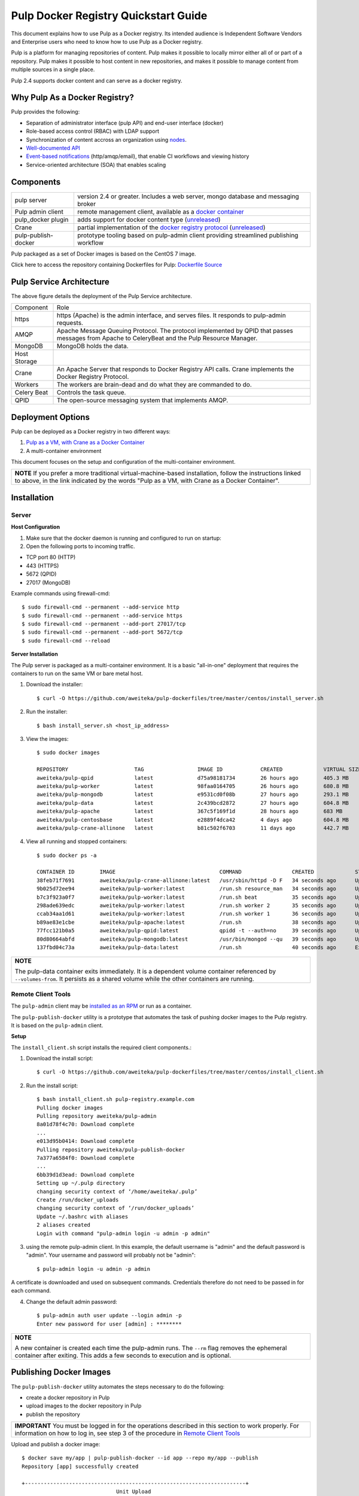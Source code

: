 Pulp Docker Registry Quickstart Guide
=====================================

This document explains how to use Pulp as a Docker registry. Its intended audience is Independent Software Vendors and Enterprise users who need to know how to use Pulp as a Docker registry.

Pulp is a platform for managing repositories of content. Pulp makes it possible to locally mirror either all of or part of a repository. Pulp makes it possible to host content in new repositories, and makes it possible to manage content from multiple sources in a single place.

Pulp 2.4 supports docker content and can serve as a docker registry.

Why Pulp As a Docker Registry?
------------------------------
Pulp provides the following:

* Separation of administrator interface (pulp API) and end-user interface (docker)
* Role-based access control (RBAC) with LDAP support
* Synchronization of content accross an organization using `nodes <https://pulp-user-guide.readthedocs.org/en/latest/nodes.html>`_.
* `Well-documented API <https://pulp-dev-guide.readthedocs.org/en/latest/integration/rest-api/index.html>`_
* `Event-based notifications <https://pulp-dev-guide.readthedocs.org/en/latest/integration/events/index.html>`_ (http/amqp/email), that enable CI workflows and viewing history
* Service-oriented architecture (SOA) that enables scaling


Components
----------

+----------------------------------+-----------------------------------------------------------------------------------------------------------------------------------------------------------------+
| pulp server                      | version 2.4 or greater. Includes a web server, mongo database and messaging broker                                                                              |
+----------------------------------+-----------------------------------------------------------------------------------------------------------------------------------------------------------------+
| Pulp admin client                | remote management client, available as a `docker container <https://registry.hub.docker.com/u/aweiteka/pulp-admin/>`_                                           |
+----------------------------------+-----------------------------------------------------------------------------------------------------------------------------------------------------------------+
| pulp_docker plugin               | adds support for docker content type (`unreleased <https://github.com/pulp/pulp_docker>`_)                                                                      |
+----------------------------------+-----------------------------------------------------------------------------------------------------------------------------------------------------------------+
| Crane                            | partial implementation of the `docker registry protocol <https://docs.docker.com/reference/api/registry_api/>`_ (`unreleased <https://github.com/pulp/crane>`_) |
+----------------------------------+-----------------------------------------------------------------------------------------------------------------------------------------------------------------+
| pulp-publish-docker              | prototype tooling based on pulp-admin client providing streamlined publishing workflow                                                                          |
+----------------------------------+-----------------------------------------------------------------------------------------------------------------------------------------------------------------+

Pulp packaged as a set of Docker images is based on the CentOS 7 image.

Click here to access the repository containing Dockerfiles for Pulp: `Dockerfile Source <https://github.com/aweiteka/pulp-dockerfiles>`_

Pulp Service Architecture
-------------------------

.. image:: images/pulp_component_architecture.png
The above figure details the deployment of the Pulp Service architecture.

+---------------+-----------------------------------------------------------------------------------------------------------------------------------------------------------------------------------+
|  Component    |  Role                                                                                                                                                                             |
+---------------+-----------------------------------------------------------------------------------------------------------------------------------------------------------------------------------+
| https         | https (Apache) is the admin interface, and serves files. It responds to pulp-admin requests.                                                                                      |
+---------------+-----------------------------------------------------------------------------------------------------------------------------------------------------------------------------------+
| AMQP          | Apache Message Queuing Protocol. The protocol implemented by QPID that passes messages from Apache to CeleryBeat and the Pulp Resource Manager.                                   |
+---------------+-----------------------------------------------------------------------------------------------------------------------------------------------------------------------------------+
| MongoDB       | MongoDB holds the data.                                                                                                                                                           |
+---------------+-----------------------------------------------------------------------------------------------------------------------------------------------------------------------------------+
| Host Storage  |                                                                                                                                                                                   |
+---------------+-----------------------------------------------------------------------------------------------------------------------------------------------------------------------------------+
| Crane         | An Apache Server that responds to Docker Registry API calls. Crane implements the Docker Registry Protocol.                                                                       |
+---------------+-----------------------------------------------------------------------------------------------------------------------------------------------------------------------------------+
| Workers       | The workers are brain-dead and do what they are commanded to do.                                                                                                                  |
+---------------+-----------------------------------------------------------------------------------------------------------------------------------------------------------------------------------+
| Celery Beat   | Controls the task queue.                                                                                                                                                          |
+---------------+-----------------------------------------------------------------------------------------------------------------------------------------------------------------------------------+
| QPID          | The open-source messaging system that implements AMQP.                                                                                                                            |
+---------------+-----------------------------------------------------------------------------------------------------------------------------------------------------------------------------------+

Deployment Options
------------------
Pulp can be deployed as a Docker registry in two different ways:

1. `Pulp as a VM, with Crane as a Docker Container <https://pulp-user-guide.readthedocs.org/en/latest/installation.html>`_
2. A multi-container environment

This document focuses on the setup and configuration of the multi-container environment.

+----------------------------------------------------------------+
| **NOTE**                                                       |
| If you prefer a more traditional virtual-machine-based         |
| installation, follow the instructions linked to above, in the  |
| link indicated by the words "Pulp as a VM, with Crane as a     |
| Docker Container".                                             |
+----------------------------------------------------------------+

Installation
------------

Server
^^^^^^

**Host Configuration**

1) Make sure that the docker daemon is running and configured to run on startup::

2) Open the following ports to incoming traffic.

* TCP port 80 (HTTP)
* 443 (HTTPS)
* 5672 (QPID)
* 27017 (MongoDB)

Example commands using firewall-cmd::

        $ sudo firewall-cmd --permanent --add-service http
        $ sudo firewall-cmd --permanent --add-service https
        $ sudo firewall-cmd --permanent --add-port 27017/tcp
        $ sudo firewall-cmd --permanent --add-port 5672/tcp
        $ sudo firewall-cmd --reload


**Server Installation**

The Pulp server is packaged as a multi-container environment. It is a basic "all-in-one" deployment that requires the containers to run on the same VM or bare metal host.

1) Download the installer::

        $ curl -O https://github.com/aweiteka/pulp-dockerfiles/tree/master/centos/install_server.sh

2) Run the installer::

        $ bash install_server.sh <host_ip_address>

3) View the images::

        $ sudo docker images

        REPOSITORY                     TAG                 IMAGE ID            CREATED             VIRTUAL SIZE
        aweiteka/pulp-qpid             latest              d75a98181734        26 hours ago        405.3 MB
        aweiteka/pulp-worker           latest              98faa0164705        26 hours ago        680.8 MB
        aweiteka/pulp-mongodb          latest              e9531cd0f08b        27 hours ago        293.1 MB
        aweiteka/pulp-data             latest              2c439bcd2872        27 hours ago        604.8 MB
        aweiteka/pulp-apache           latest              367c5f169f1d        28 hours ago        683 MB
        aweiteka/pulp-centosbase       latest              e2889f4dca42        4 days ago          604.8 MB
        aweiteka/pulp-crane-allinone   latest              b81c502f6703        11 days ago         442.7 MB

4) View all running and stopped containers::

        $ sudo docker ps -a

        CONTAINER ID        IMAGE                                 COMMAND                CREATED             STATUS         PORTS                           NAMES
        38feb71f7691        aweiteka/pulp-crane-allinone:latest   /usr/sbin/httpd -D F   34 seconds ago      Up 33 seconds  0.0.0.0:80->80/tcp              pulp-crane              
        9b025d72ee94        aweiteka/pulp-worker:latest           /run.sh resource_man   34 seconds ago      Up 34 seconds                                  pulp-resource_manager   
        b7c3f923a0f7        aweiteka/pulp-worker:latest           /run.sh beat           35 seconds ago      Up 34 seconds                                  pulp-beat               
        298ade639edc        aweiteka/pulp-worker:latest           /run.sh worker 2       35 seconds ago      Up 35 seconds                                  pulp-worker2            
        ccab34aa1d61        aweiteka/pulp-worker:latest           /run.sh worker 1       36 seconds ago      Up 35 seconds                                  pulp-worker1            
        b89ae83e1cbe        aweiteka/pulp-apache:latest           /run.sh                38 seconds ago      Up 36 seconds  0.0.0.0:443->443/tcp, 0.0.0.0:8080->80/tcp   pulp-apache             
        77fcc121b0a5        aweiteka/pulp-qpid:latest             qpidd -t --auth=no     39 seconds ago      Up 38 seconds  0.0.0.0:5672->5672/tcp          pulp-qpid               
        80d80664abfd        aweiteka/pulp-mongodb:latest          /usr/bin/mongod --qu   39 seconds ago      Up 39 seconds  0.0.0.0:27017->27017/tcp        pulp-mongodb            
        137fbd04c73a        aweiteka/pulp-data:latest             /run.sh                40 seconds ago      Exited (0) 39 seconds ago                      pulp-data       

+----------------------------------------------------------------------------------------------+
| **NOTE**                                                                                     |
|                                                                                              |
| The pulp-data container exits immediately. It is a dependent volume container referenced by  |
| ``--volumes-from``. It persists as a shared volume while the other containers are running.   |
+----------------------------------------------------------------------------------------------+


Remote Client Tools
^^^^^^^^^^^^^^^^^^^

The ``pulp-admin`` client may be `installed as an RPM <installation.rst>`_ or run as a container.

The ``pulp-publish-docker`` utility is a prototype that automates the task of pushing docker images to the Pulp registry. It is based on the ``pulp-admin`` client.

**Setup**

The ``install_client.sh`` script installs the required client components.::

1) Download the install script::

        $ curl -O https://github.com/aweiteka/pulp-dockerfiles/tree/master/centos/install_client.sh

2) Run the install script::

        $ bash install_client.sh pulp-registry.example.com
        Pulling docker images
        Pulling repository aweiteka/pulp-admin
        8a01d78f4c70: Download complete
        ...
        e013d95b0414: Download complete
        Pulling repository aweiteka/pulp-publish-docker
        7a377a6584f0: Download complete
        ...
        6bb39d1d3ead: Download complete
        Setting up ~/.pulp directory
        changing security context of ‘/home/aweiteka/.pulp’
        Create /run/docker_uploads
        changing security context of ‘/run/docker_uploads’
        Update ~/.bashrc with aliases
        2 aliases created
        Login with command "pulp-admin login -u admin -p admin"

3) using the remote pulp-admin client. In this example, the default username is "admin" and the default password is "admin". Your username and password will probably not be "admin"::

        $ pulp-admin login -u admin -p admin


A certificate is downloaded and used on subsequent commands. Credentials therefore do not need to be passed in for each command.

4) Change the default admin password::

        $ pulp-admin auth user update --login admin -p
        Enter new password for user [admin] : ********

+----------------------------------------------------------------------------------------------+
| **NOTE**                                                                                     |
|                                                                                              |
| A new container is created each time the pulp-admin runs. The ``--rm`` flag                  |
| removes the ephemeral container after exiting. This adds a few seconds to execution          |
| and is optional.                                                                             |
+----------------------------------------------------------------------------------------------+




Publishing Docker Images
------------------------

The ``pulp-publish-docker`` utility automates the steps necessary to do the following:

* create a docker repository in Pulp
* upload images to the docker repository in Pulp
* publish the repository

+----------------------------------------------------------------------------------------------+
| **IMPORTANT**                                                                                |
| You must be logged in for the operations described in this section to work properly.         |
| For information on how to log in, see step 3 of the procedure in `Remote Client Tools`_      |
+----------------------------------------------------------------------------------------------+


Upload and publish a docker image::

        $ docker save my/app | pulp-publish-docker --id app --repo my/app --publish
        Repository [app] successfully created

        +----------------------------------------------------------------------+
                                      Unit Upload
        +----------------------------------------------------------------------+

        Extracting necessary metadata for each request...
        [==================================================] 100%
        Analyzing: test.tar
        ... completed

        Creating upload requests on the server...
        [==================================================] 100%
        Initializing: test.tar
        ... completed

        Starting upload of selected units. If this process is stopped through ctrl+c,
        the uploads will be paused and may be resumed later using the resume command or
        cancelled entirely using the cancel command.

        Uploading: test.tar
        [==================================================] 100%
        18944/18944 bytes
        ... completed

        Importing into the repository...
        This command may be exited via ctrl+c without affecting the request.


        [\]
        Running...

        Task Succeeded


        Deleting the upload request...
        ... completed

        +----------------------------------------------------------------------+
                              Publishing Repository [true]
        +----------------------------------------------------------------------+

        This command may be exited via ctrl+c without affecting the request.


        Publishing Image Files.
        [==================================================] 100%
        3 of 3 items
        ... completed

        Making files available via web.
        [-]
        ... completed


        Task Succeeded

The publish command also accepts a previously saved docker image. For example::

        $ pulp-publish-docker --id app --repo my/app --file /run/docker_uploads/my-app.tar --publish

See help output for complete options::

        $ pulp-publish-docker --help
        Usage:
            Upload (2 methods): will create repo if needed, optional publish
              STDIN from "docker save"
              docker save <docker_repo> | pulp_docker_util.py --id <pulp_repo> [OPTIONS]

              from previously saved tar file
              pulp_docker_util --id <pulp_repo> -f </run/docker_uploads/image.tar> [OPTIONS]

            Create repo only (do not upload or publish):
            ./pulp_docker_util.py --repo <repo> [OPTIONS]

            Publish existing repo:
            ./pulp_docker_util.py --repo <repo> --publish

            List repos:
            ./pulp_docker_util.py --list

        Options:
          --version             show program's version number and exit
          -h, --help            show this help message and exit
          -i ID, --id=ID        Pulp repository ID, required for most pulp commands.
                                Only alphanumeric, ., -, and _ allowed
          -r REPO, --repo=REPO  Docker repository name for 'docker pull <my/registry>'.
                                If not specified the Pulp ID will be used
          -d DESCRIPTION, --description=DESCRIPTION
                                Pulp repository description
          -n DISPLAY_NAME, --name=DISPLAY_NAME
                                Pulp repository display name
          -u URL, --url=URL     The URL that will be used when generating the
                                redirect. Defaults to pulp server,
                                https://<pulp_server>/pulp/docker/<repo_id>
          -f FILENAME, --file=FILENAME
                                Full path to image tarball for upload
          -p, --publish         Publish repository. May be added to image upload or
                                used alone.
          -l, --list            List repositories. Used alone.


Repository and server management
--------------------------------

The ``pulp-admin`` client is required to manage the pulp server.

Roles
^^^^^

In the example below, we create two roles: "contributors" and "repo_admin"::

        $ pulp-admin auth role create --role-id contributor --description "content contributors"
        $ pulp-admin auth role create --role-id repo_admin --description "Repository management"

Permissions
^^^^^^^^^^^
Permissions must be assigned to roles to enable access.  See `API documentation <https://pulp-dev-guide.readthedocs.org/en/latest/integration/rest-api/index.html>` for paths to resources.

Here we create permissions for the "contributors" role so they can create repositories and upload content but cannot delete repositories::

        $ pulp-admin auth permission grant --role-id contributor --resource /repositories -o create -o read -o update -o execute
        $ pulp-admin auth permission grant --role-id contributor --resource /repositories -o create -o read -o update -o execute
        $ pulp-admin auth permission grant --role-id contributor --resource /content/uploads -o create -o update
        $ pulp-admin auth permission grant --role-id repo_admin --resource /repositories -o create -o read -o update -o delete -o execute
        $ pulp-admin auth permission grant --role-id repo_admin --resource /content/uploads -o create -o update

Users
^^^^^

Users may be manually created. Alternatively the Pulp server may be connected to an LDAP server. See `authentication` for configuration instructions.

Create a contributor user. You will be prompted for a password::

        $ pulp-admin auth user create --login jdev --name "Joe Developer"

        Enter password for user [jdev] : **********
        Re-enter password for user [jdev]: **********
        User [jdev] successfully created

Create a repository admin user. You will be prompted for a password::

        $ pulp-admin auth user create --login madmin --name "Mary Admin"

Assign user to role::

        $ pulp-admin auth role user add --role-id contributor --login jdev
        $ pulp-admin auth role user add --role-id repo_admin --login madmin

Test permission assignments.

1) Logout as "admin" user::

        $ pulp-admin logout

2) Login as "jdev" user::

        $ pulp-admin login -u jdev

3) Ensure "Joe Developer" can create, upload and publish a repository. Ensure that "Joe Developer" cannot delete repositories or manage users.

+--------------------------------------------------------------------------------------------------------+
|**NOTE**                                                                                                |
|                                                                                                        |
|Users that require access to all pulp administrative commands should be assigned the "super-users" role.|
+--------------------------------------------------------------------------------------------------------+


Manage Repositories
^^^^^^^^^^^^^^^^^^^

Sync
++++

Repositories may be synced from a remote source. This enables caching of select public content behind a firewall.::

        $ pulp-admin docker repo sync --repo-id rhel7 --url registry.access.redhat.com --remote-repo rhel7

This creates a pulp repository named "rhel7" with the rhel7 images from Red Hat.

Groups
++++++

Create repository group::

        $ pulp-admin repo group create --group-id baseos --description "base OS docker images"

Assign repository to group::

        $ pulp-admin repo group members add --group-id=baseos --repo-id centos

Metadata
++++++++

Repositories and repository groups may have notes or key:value pair metadata added. Here we add an "environment" note to a repository::

        $ pulp-admin docker repo update --repo-id centos --note environment=test

Copy
++++

Images may be copied into other repositories for image lifecycle management. Images are not duplicated. Only the metadata references to the images are changed. In other words, copying a repository is an inexpensive operation.

1) Create a new repository::

        $ pulp-admin docker repo create --repo-id centos-prod --note environment=prod

2) List repository images::

        $ pulp-admin docker repo images --repo-id centos

3) Copy all the images into the new repository::

        $ pulp-admin docker repo copy --from-repo-id centos --to-repo-id centos-prod

4) Publish the centos-prod repository::

        $ pulp-admin docker repo publish --repo-id centos-prod


Troubleshooting
---------------

See `Troubleshooting Guide <troubleshooting.rst>`_

**Error: Cannot start container <container_id>: port has already been allocated**

If Docker returns this error but there are no running containers allocating conflicting ports docker may need to be restarted.::

        $ sudo systemctl restart docker

**Stale pulp-admin containers**

The ``--rm`` in the pulp-admin alias should remove every pulp-admin container after it stops. However if the container exits prematurely or there is an error the container may not be removed. This command removes all stopped containers::

        $ sudo docker rm $(docker ps -a -q)


Logging
^^^^^^^

Apache and the pulp workers log to journald. From the container host use ``journalctl``::

        $ sudo journalctl SYSLOG_IDENTIFIER=pulp + SYSLOG_IDENTIFIER=celery + SYSLOG_IDENTIFIER=httpd

